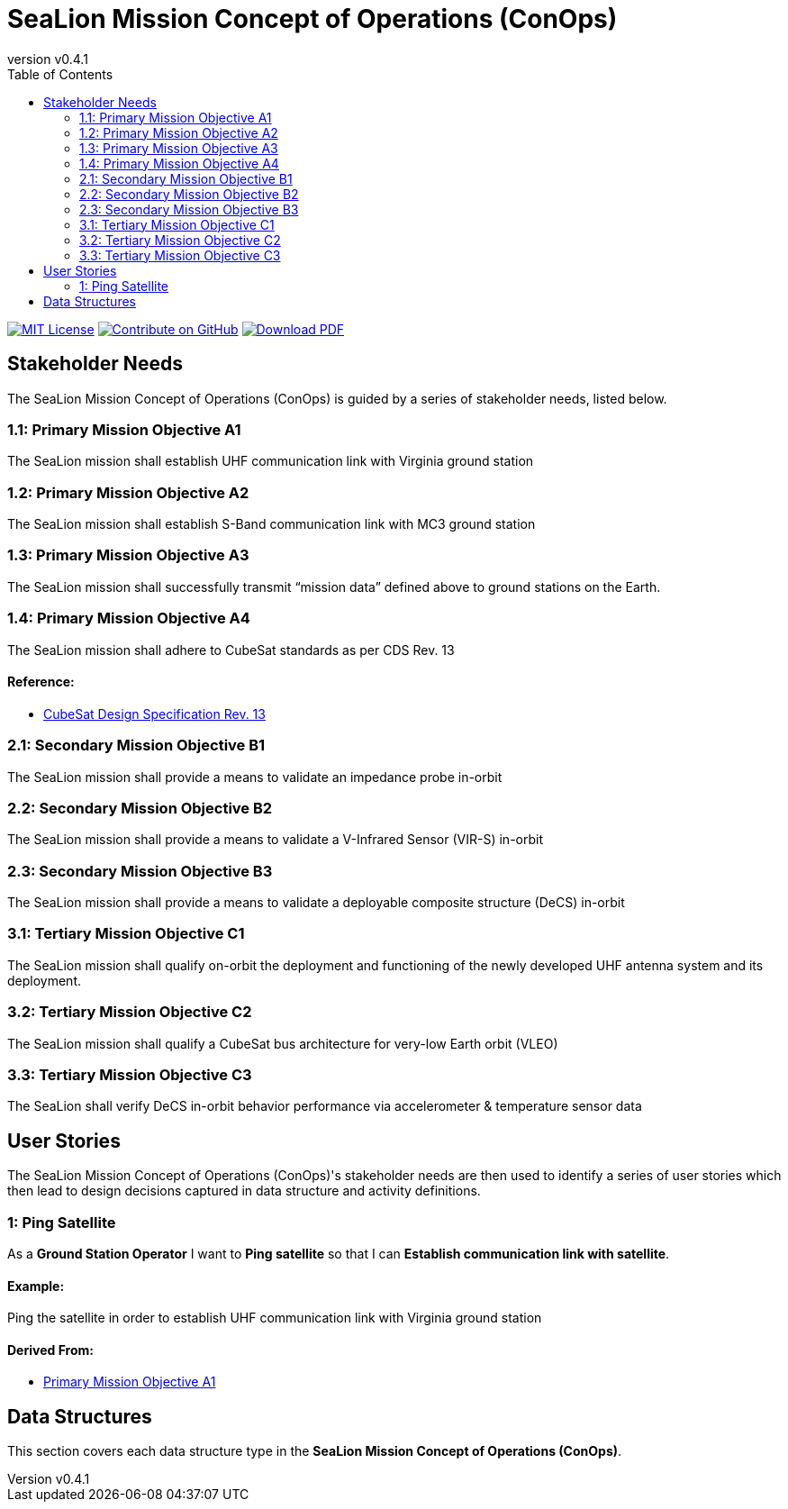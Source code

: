 = SeaLion Mission Concept of Operations (ConOps)
:doc-name: mission-conops.adoc
:revnumber: v0.4.1
:toc: left

ifndef::backend-pdf[]
image:https://img.shields.io/badge/License-MIT-yellow.svg[MIT License, link=https://opensource.org/licenses/MIT]
image:https://img.shields.io/badge/Contribute%20on-GitHub-orange[Contribute on GitHub, link=https://github.com/ODU-CGA-CubeSat/mission-conops.git]
image:https://img.shields.io/badge/Download%20-PDF-blue[Download PDF, link=https://ODU-CGA-CubeSat.github.io/mission-conops/mission-conops.pdf]
endif::[]

<<<

== Stakeholder Needs
 
The SeaLion Mission Concept of Operations (ConOps) is guided by a series of stakeholder needs, listed below.


=== 1.1: Primary Mission Objective A1
****
The SeaLion mission shall establish UHF communication link with Virginia ground station
**** 




=== 1.2: Primary Mission Objective A2
****
The SeaLion mission shall establish S-Band communication link with MC3 ground station
**** 




=== 1.3: Primary Mission Objective A3
****
The SeaLion mission shall successfully transmit “mission data” defined above to ground stations on the Earth.
**** 




=== 1.4: Primary Mission Objective A4
****
The SeaLion mission shall adhere to CubeSat standards as per CDS Rev. 13
**** 


==== *Reference:*



* https://www.cubesat.org/s/cds_rev13_final2.pdf[CubeSat Design Specification Rev. 13]





=== 2.1: Secondary Mission Objective B1
****
The SeaLion mission shall provide a means to validate an impedance probe in-orbit
**** 




=== 2.2: Secondary Mission Objective B2
****
The SeaLion mission shall provide a means to validate a V-Infrared Sensor (VIR-S) in-orbit
**** 




=== 2.3: Secondary Mission Objective B3
****
The SeaLion mission shall provide a means to validate a deployable composite structure (DeCS) in-orbit
**** 




=== 3.1: Tertiary Mission Objective C1
****
The SeaLion mission shall qualify on-orbit the deployment and functioning of the newly developed UHF antenna system and its deployment.
**** 




=== 3.2: Tertiary Mission Objective C2
****
The SeaLion mission shall qualify a CubeSat bus architecture for very-low Earth orbit (VLEO)
**** 




=== 3.3: Tertiary Mission Objective C3
****
The SeaLion shall verify DeCS in-orbit behavior performance via accelerometer & temperature sensor data
**** 





== User Stories

The SeaLion Mission Concept of Operations (ConOps)'s stakeholder needs are then used to identify a series of user stories which then lead to design decisions captured in data structure and activity definitions.


=== 1: Ping Satellite

****
As a *Ground Station Operator* I want to *Ping satellite* so that I can *Establish communication link with satellite*.
****

==== Example:

Ping the satellite in order to establish UHF communication link with Virginia ground station


==== *Derived From:*




* xref:{doc-name}#_1_1_primary_mission_objective_a1[Primary Mission Objective A1]






== Data Structures
This section covers each data structure type in the *SeaLion Mission Concept of Operations (ConOps)*.


